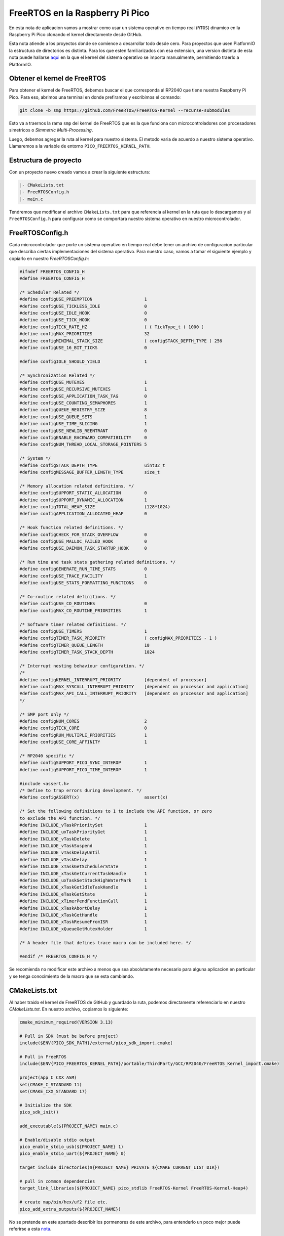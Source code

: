 ********************************
FreeRTOS en la Raspberry Pi Pico
********************************

En esta nota de aplicacion vamos a mostrar como usar un sistema operativo en tiempo real (``RTOS``) dinamico en la Raspberry Pi Pico clonando el kernel directamente desde GitHub.

Esta nota atiende a los proyectos donde se comience a desarrollar todo desde cero. Para proyectos que usen PlatformIO la estructura de directorios es distinta. Para los que esten familiarizados con esa extension, una version distinta de esta nota puede hallarse aqui_ en la que el kernel del sistema operativo se importa manualmente, permitiendo traerlo a PlatformIO.

.. _aqui: ./freertos-v1.rst

Obtener el kernel de FreeRTOS
~~~~~~~~~~~~~~~~~~~~~~~~~~~~~

Para obtener el kernel de FreeRTOS, debemos buscar el que corresponda al RP2040 que tiene nuestra Raspberry Pi Pico. Para eso, abrimos una terminal en donde prefiramos y escribimos el comando:

.. code:: bash

    git clone -b smp https://github.com/FreeRTOS/FreeRTOS-Kernel --recurse-submodules

Esto va a traernos la rama ``smp`` del kernel de FreeRTOS que es la que funciona con microcontroladores con procesadores simetricos o *Simmetric Multi-Processing*.

Luego, debemos agregar la ruta al kernel para nuestro sistema. El metodo varia de acuerdo a nuestro sistema operativo. Llamaremos a la variable de entorno ``PICO_FREERTOS_KERNEL_PATH``.

Estructura de proyecto
~~~~~~~~~~~~~~~~~~~~~~

Con un proyecto nuevo creado vamos a crear la siguiente estructura:

.. code::

    |- CMakeLists.txt
    |- FreeRTOSConfig.h
    |- main.c

Tendremos que modificar el archivo ``CMakeLists.txt`` para que referencia al kernel en la ruta que lo descargamos y al ``FreeRTOSConfig.h`` para configurar como se comportara nuestro sistema operativo en nuestro microcontrolador.

FreeRTOSConfig.h
~~~~~~~~~~~~~~~~

Cada microcontrolador que porte un sistema operativo en tiempo real debe tener un archivo de configuracion particular que describa ciertas implementaciones del sistema operativo. Para nuestro caso, vamos a tomar el siguiente ejemplo y copiarlo en nuestro *FreeRTOSConfig.h*:

.. code:: c

    #ifndef FREERTOS_CONFIG_H
    #define FREERTOS_CONFIG_H

    /* Scheduler Related */
    #define configUSE_PREEMPTION                    1
    #define configUSE_TICKLESS_IDLE                 0
    #define configUSE_IDLE_HOOK                     0
    #define configUSE_TICK_HOOK                     0
    #define configTICK_RATE_HZ                      ( ( TickType_t ) 1000 )
    #define configMAX_PRIORITIES                    32
    #define configMINIMAL_STACK_SIZE                ( configSTACK_DEPTH_TYPE ) 256
    #define configUSE_16_BIT_TICKS                  0

    #define configIDLE_SHOULD_YIELD                 1

    /* Synchronization Related */
    #define configUSE_MUTEXES                       1
    #define configUSE_RECURSIVE_MUTEXES             1
    #define configUSE_APPLICATION_TASK_TAG          0
    #define configUSE_COUNTING_SEMAPHORES           1
    #define configQUEUE_REGISTRY_SIZE               8
    #define configUSE_QUEUE_SETS                    1
    #define configUSE_TIME_SLICING                  1
    #define configUSE_NEWLIB_REENTRANT              0
    #define configENABLE_BACKWARD_COMPATIBILITY     0
    #define configNUM_THREAD_LOCAL_STORAGE_POINTERS 5

    /* System */
    #define configSTACK_DEPTH_TYPE                  uint32_t
    #define configMESSAGE_BUFFER_LENGTH_TYPE        size_t

    /* Memory allocation related definitions. */
    #define configSUPPORT_STATIC_ALLOCATION         0
    #define configSUPPORT_DYNAMIC_ALLOCATION        1
    #define configTOTAL_HEAP_SIZE                   (128*1024)
    #define configAPPLICATION_ALLOCATED_HEAP        0

    /* Hook function related definitions. */
    #define configCHECK_FOR_STACK_OVERFLOW          0
    #define configUSE_MALLOC_FAILED_HOOK            0
    #define configUSE_DAEMON_TASK_STARTUP_HOOK      0

    /* Run time and task stats gathering related definitions. */
    #define configGENERATE_RUN_TIME_STATS           0
    #define configUSE_TRACE_FACILITY                1
    #define configUSE_STATS_FORMATTING_FUNCTIONS    0

    /* Co-routine related definitions. */
    #define configUSE_CO_ROUTINES                   0
    #define configMAX_CO_ROUTINE_PRIORITIES         1

    /* Software timer related definitions. */
    #define configUSE_TIMERS                        1
    #define configTIMER_TASK_PRIORITY               ( configMAX_PRIORITIES - 1 )
    #define configTIMER_QUEUE_LENGTH                10
    #define configTIMER_TASK_STACK_DEPTH            1024

    /* Interrupt nesting behaviour configuration. */
    /*
    #define configKERNEL_INTERRUPT_PRIORITY         [dependent of processor]
    #define configMAX_SYSCALL_INTERRUPT_PRIORITY    [dependent on processor and application]
    #define configMAX_API_CALL_INTERRUPT_PRIORITY   [dependent on processor and application]
    */

    /* SMP port only */
    #define configNUM_CORES                         2
    #define configTICK_CORE                         0
    #define configRUN_MULTIPLE_PRIORITIES           1
    #define configUSE_CORE_AFFINITY                 1

    /* RP2040 specific */
    #define configSUPPORT_PICO_SYNC_INTEROP         1
    #define configSUPPORT_PICO_TIME_INTEROP         1

    #include <assert.h>
    /* Define to trap errors during development. */
    #define configASSERT(x)                         assert(x)

    /* Set the following definitions to 1 to include the API function, or zero
    to exclude the API function. */
    #define INCLUDE_vTaskPrioritySet                1
    #define INCLUDE_uxTaskPriorityGet               1
    #define INCLUDE_vTaskDelete                     1
    #define INCLUDE_vTaskSuspend                    1
    #define INCLUDE_vTaskDelayUntil                 1
    #define INCLUDE_vTaskDelay                      1
    #define INCLUDE_xTaskGetSchedulerState          1
    #define INCLUDE_xTaskGetCurrentTaskHandle       1
    #define INCLUDE_uxTaskGetStackHighWaterMark     1
    #define INCLUDE_xTaskGetIdleTaskHandle          1
    #define INCLUDE_eTaskGetState                   1
    #define INCLUDE_xTimerPendFunctionCall          1
    #define INCLUDE_xTaskAbortDelay                 1
    #define INCLUDE_xTaskGetHandle                  1
    #define INCLUDE_xTaskResumeFromISR              1
    #define INCLUDE_xQueueGetMutexHolder            1

    /* A header file that defines trace macro can be included here. */

    #endif /* FREERTOS_CONFIG_H */

Se recomienda no modificar este archivo a menos que sea absolutamente necesario para alguna aplicacion en particular y se tenga conocimiento de la macro que se esta cambiando.

CMakeLists.txt
~~~~~~~~~~~~~~

Al haber traido el kernel de FreeRTOS de GitHub y guardado la ruta, podemos directamente referenciarlo en nuestro *CMakeLists.txt*. En nuestro archivo, copiamos lo siguiente:

.. code:: cmake

    cmake_minimum_required(VERSION 3.13)

    # Pull in SDK (must be before project)
    include($ENV{PICO_SDK_PATH}/external/pico_sdk_import.cmake)

    # Pull in FreeRTOS
    include($ENV{PICO_FREERTOS_KERNEL_PATH}/portable/ThirdParty/GCC/RP2040/FreeRTOS_Kernel_import.cmake)

    project(app C CXX ASM)
    set(CMAKE_C_STANDARD 11)
    set(CMAKE_CXX_STANDARD 17)

    # Initialize the SDK
    pico_sdk_init()

    add_executable(${PROJECT_NAME} main.c)

    # Enable/disable stdio output
    pico_enable_stdio_usb(${PROJECT_NAME} 1)
    pico_enable_stdio_uart(${PROJECT_NAME} 0)

    target_include_directories(${PROJECT_NAME} PRIVATE ${CMAKE_CURRENT_LIST_DIR})
    
    # pull in common dependencies
    target_link_libraries(${PROJECT_NAME} pico_stdlib FreeRTOS-Kernel FreeRTOS-Kernel-Heap4)

    # create map/bin/hex/uf2 file etc.
    pico_add_extra_outputs(${PROJECT_NAME})

No se pretende en este apartado describir los pormenores de este archivo, para entenderlo un poco mejor puede referirse a esta nota_.

.. _nota: ./cmakelists.html

Programa de ejemplo
~~~~~~~~~~~~~~~~~~~

Finalmente, para probar que el sistema operativo funciona, podemos usar este codigo de ejemplo en nuestro ``main.c``. Cada un segundo se va a ejecutar una tarea que imprime un mensaje por consola:

.. code:: c

    #include <stdio.h>
    #include "pico/stdlib.h"

    #include <FreeRTOS.h>
    #include <task.h>

    /**
    * @brief Tarea que imprime un mensaje 
    * por consola periodicamente
    */
    void task_hello(void *params) {

        while(1) {
            // Imprimo mensaje
            puts("Hello world!");
            // Bloqueo tarea por un segundo
            vTaskDelay(1000 / portTICK_PERIOD_MS);
        }
    }

    /**
    * @brief Tarea que hace un blink del
    * LED de la Pico periodicamente
    */
    void task_blink(void *params) {

        while(1) {
            // Conmuto LED
            gpio_put(25, !gpio_get(25));
            // Bloqueo tarea por medio segundo
            vTaskDelay(500 / portTICK_PERIOD_MS);
        }
    }

    /**
    * @brief Programa principal
    */
    int main(void) {
        // Inicializacion de stdio
        stdio_init_all();

        // Habilito GPIO como salida
        gpio_init(25);
        gpio_set_dir(25, true);

        // Creo tareas 

        xTaskCreate(
            task_hello,
            "Hello",
            configMINIMAL_STACK_SIZE,
            NULL,
            tskIDLE_PRIORITY + 1UL,
            NULL
        );

        xTaskCreate(
            task_blink,
            "Blink",
            configMINIMAL_STACK_SIZE,
            NULL,
            tskIDLE_PRIORITY + 1UL,
            NULL
        );

        // Inicializo scheduler
        vTaskStartScheduler();

        while(1);
    }

El LED lo veremos parpadear a una frecuencia de 1 Hz, en el caso del mensaje, necesitaremos algun programa que nos permita ver el mensaje que la Raspberry Pi Pico esta enviando por USB. 

Para computadoras con Windows se debe usar algun programa como Teraterm_ y conectar al ``COM`` adecuado. 

.. _Teraterm: https://ttssh2.osdn.jp/index.html.en

Para sistemas operativos con Linux o MacOS se puede usar ``minicom`` con un comando como el siguiente:

.. code::

    sudo minicom -b 115200 -o -D /dev/PORT

Donde ``PORT`` debe coincidir con el de cada sistema operativo. En Linux suele ser algo como ``/dev/ttyACM0`` mientras que en MacOS suele ser ``/dev/tty.usbmodem`` seguido de algun numero.

Se puede verificar el puerto correcto en Linux y MacOS con el comando:

.. code::

    ls /dev/tty*